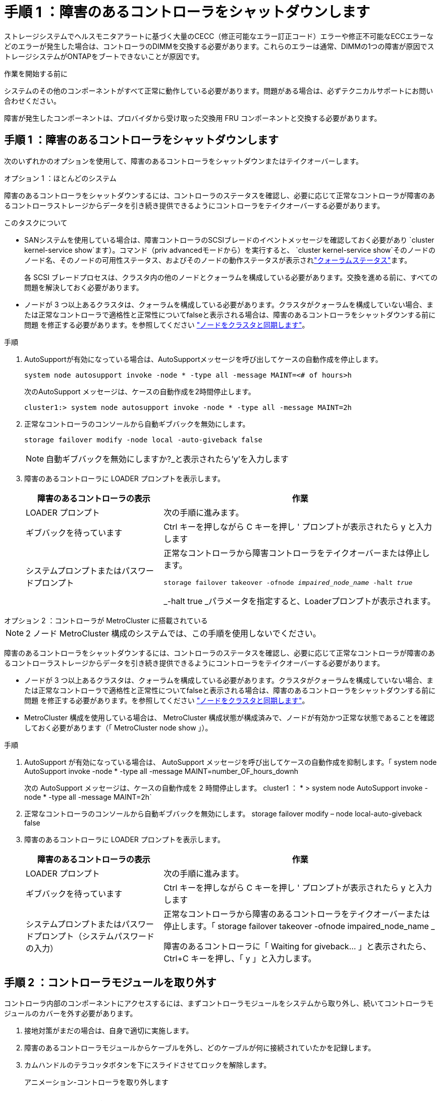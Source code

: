 = 手順 1 ：障害のあるコントローラをシャットダウンします
:allow-uri-read: 


ストレージシステムでヘルスモニタアラートに基づく大量のCECC（修正可能なエラー訂正コード）エラーや修正不可能なECCエラーなどのエラーが発生した場合は、コントローラのDIMMを交換する必要があります。これらのエラーは通常、DIMMの1つの障害が原因でストレージシステムがONTAPをブートできないことが原因です。

.作業を開始する前に
システムのその他のコンポーネントがすべて正常に動作している必要があります。問題がある場合は、必ずテクニカルサポートにお問い合わせください。

障害が発生したコンポーネントは、プロバイダから受け取った交換用 FRU コンポーネントと交換する必要があります。



== 手順 1 ：障害のあるコントローラをシャットダウンします

次のいずれかのオプションを使用して、障害のあるコントローラをシャットダウンまたはテイクオーバーします。

[role="tabbed-block"]
====
.オプション 1 ：ほとんどのシステム
--
障害のあるコントローラをシャットダウンするには、コントローラのステータスを確認し、必要に応じて正常なコントローラが障害のあるコントローラストレージからデータを引き続き提供できるようにコントローラをテイクオーバーする必要があります。

.このタスクについて
* SANシステムを使用している場合は、障害コントローラのSCSIブレードのイベントメッセージを確認しておく必要があり  `cluster kernel-service show`ます）。コマンド（priv advancedモードから）を実行すると、 `cluster kernel-service show`そのノードのノード名、そのノードの可用性ステータス、およびそのノードの動作ステータスが表示されlink:https://docs.netapp.com/us-en/ontap/system-admin/display-nodes-cluster-task.html["クォーラムステータス"]ます。
+
各 SCSI ブレードプロセスは、クラスタ内の他のノードとクォーラムを構成している必要があります。交換を進める前に、すべての問題を解決しておく必要があります。

* ノードが 3 つ以上あるクラスタは、クォーラムを構成している必要があります。クラスタがクォーラムを構成していない場合、または正常なコントローラで適格性と正常性についてfalseと表示される場合は、障害のあるコントローラをシャットダウンする前に問題 を修正する必要があります。を参照してください link:https://docs.netapp.com/us-en/ontap/system-admin/synchronize-node-cluster-task.html?q=Quorum["ノードをクラスタと同期します"^]。


.手順
. AutoSupportが有効になっている場合は、AutoSupportメッセージを呼び出してケースの自動作成を停止します。
+
`system node autosupport invoke -node * -type all -message MAINT=<# of hours>h`

+
次のAutoSupport メッセージは、ケースの自動作成を2時間停止します。

+
`cluster1:> system node autosupport invoke -node * -type all -message MAINT=2h`

. 正常なコントローラのコンソールから自動ギブバックを無効にします。
+
`storage failover modify -node local -auto-giveback false`

+

NOTE: 自動ギブバックを無効にしますか?_と表示されたら'y'を入力します

. 障害のあるコントローラに LOADER プロンプトを表示します。
+
[cols="1,2"]
|===
| 障害のあるコントローラの表示 | 作業 


 a| 
LOADER プロンプト
 a| 
次の手順に進みます。



 a| 
ギブバックを待っています
 a| 
Ctrl キーを押しながら C キーを押し ' プロンプトが表示されたら y と入力します



 a| 
システムプロンプトまたはパスワードプロンプト
 a| 
正常なコントローラから障害コントローラをテイクオーバーまたは停止します。

`storage failover takeover -ofnode _impaired_node_name_ -halt _true_`

_-halt true _パラメータを指定すると、Loaderプロンプトが表示されます。

|===


--
.オプション 2 ：コントローラが MetroCluster に搭載されている
--

NOTE: 2 ノード MetroCluster 構成のシステムでは、この手順を使用しないでください。

障害のあるコントローラをシャットダウンするには、コントローラのステータスを確認し、必要に応じて正常なコントローラが障害のあるコントローラストレージからデータを引き続き提供できるようにコントローラをテイクオーバーする必要があります。

* ノードが 3 つ以上あるクラスタは、クォーラムを構成している必要があります。クラスタがクォーラムを構成していない場合、または正常なコントローラで適格性と正常性についてfalseと表示される場合は、障害のあるコントローラをシャットダウンする前に問題 を修正する必要があります。を参照してください link:https://docs.netapp.com/us-en/ontap/system-admin/synchronize-node-cluster-task.html?q=Quorum["ノードをクラスタと同期します"^]。
* MetroCluster 構成を使用している場合は、 MetroCluster 構成状態が構成済みで、ノードが有効かつ正常な状態であることを確認しておく必要があります（「 MetroCluster node show 」）。


.手順
. AutoSupport が有効になっている場合は、 AutoSupport メッセージを呼び出してケースの自動作成を抑制します。「 system node AutoSupport invoke -node * -type all -message MAINT=number_OF_hours_downh
+
次の AutoSupport メッセージは、ケースの自動作成を 2 時間停止します。 cluster1 ： * > system node AutoSupport invoke -node * -type all -message MAINT=2h`

. 正常なコントローラのコンソールから自動ギブバックを無効にします。 storage failover modify – node local-auto-giveback false
. 障害のあるコントローラに LOADER プロンプトを表示します。
+
[cols="1,2"]
|===
| 障害のあるコントローラの表示 | 作業 


 a| 
LOADER プロンプト
 a| 
次の手順に進みます。



 a| 
ギブバックを待っています
 a| 
Ctrl キーを押しながら C キーを押し ' プロンプトが表示されたら y と入力します



 a| 
システムプロンプトまたはパスワードプロンプト（システムパスワードの入力）
 a| 
正常なコントローラから障害のあるコントローラをテイクオーバーまたは停止します。「 storage failover takeover -ofnode impaired_node_name _

障害のあるコントローラに「 Waiting for giveback... 」と表示されたら、 Ctrl+C キーを押し、「 y 」と入力します。

|===


--
====


== 手順 2 ：コントローラモジュールを取り外す

コントローラ内部のコンポーネントにアクセスするには、まずコントローラモジュールをシステムから取り外し、続いてコントローラモジュールのカバーを外す必要があります。

. 接地対策がまだの場合は、自身で適切に実施します。
. 障害のあるコントローラモジュールからケーブルを外し、どのケーブルが何に接続されていたかを記録します。
. カムハンドルのテラコッタボタンを下にスライドさせてロックを解除します。
+
.アニメーション-コントローラを取り外します
video::256721fd-4c2e-40b3-841a-adf2000df5fa[panopto]
+
image::../media/drw_a900_remove_PCM.png[コントローラを解放します。]

+
[cols="1,4"]
|===


 a| 
image:../media/icon_round_1.png["番号1"]
 a| 
カムハンドルのリリースボタン



 a| 
image:../media/icon_round_2.png["番号2"]
 a| 
カムハンドル

|===
. カムハンドルを回転させて、コントローラモジュールをシャーシから完全に外し、コントローラモジュールをシャーシから引き出します。
+
このとき、空いている手でコントローラモジュールの底面を支えてください。

. コントローラモジュールのふた側を上にして、平らで安定した場所に置きます。カバーの青いボタンを押し、コントローラモジュールの背面にカバーをスライドさせてから、カバーを上に動かしてコントローラモジュールから外します。
+
image::../media/drw_a900_PCM_open.png[カバーを持ち上げてコントローラモジュールから取り外します。]

+
[cols="1,4"]
|===


 a| 
image:../media/icon_round_1.png["番号1"]
 a| 
コントローラモジュールのカバーの固定ボタン

|===




== 手順 3 ： DIMM を交換します

DIMM を交換するには、コントローラ内で DIMM の場所を確認し、特定の手順を実行します。


NOTE: Ver2コントローラに搭載されているDIMMソケットの数が少なくなっています。サポートされるDIMMの数が減少したり、DIMMソケットの番号が変更されたりすることはありません。DIMMを新しいコントローラモジュールに移動するときは、障害のあるコントローラモジュールと同じソケット番号/場所にDIMMを取り付けます。  DIMMソケットの位置については、Ver2コントローラモジュールのFRUマップ図を参照してください。

. 接地対策がまだの場合は、自身で適切に実施します。
. コントローラモジュールで DIMM の場所を確認します。
+
image::../media/drw_a900_DIMM_map.png[DIMMの場所マップ]

. DIMM の両側にある 2 つのツメをゆっくり押し開いて DIMM をスロットから外し、そのままスライドさせてスロットから取り出します。
+

IMPORTANT: DIMM 回路基板のコンポーネントに力が加わらないように、 DIMM の両端を慎重に持ちます。

+
.アニメーション- DIMMを交換します
video::db161030-298a-4ae4-b902-adf2000e2aa4[panopto]
+
image::../media/drw_a900_replace_PCM_dimms.png[DIMMの取り外し]

+
[cols="1,4"]
|===


 a| 
image:../media/icon_round_1.png["番号1"]
 a| 
DIMM のツメ



 a| 
image:../media/icon_round_2.png["番号2"]
 a| 
DIMM

|===
. 交換用 DIMM を静電気防止用の梱包バッグから取り出し、 DIMM の端を持ってスロットに合わせます。
+
DIMM のピンの間にある切り欠きを、ソケットの突起と揃える必要があります。

. コネクタにある DIMM のツメが開いた状態になっていることを確認し、 DIMM をスロットに対して垂直に挿入します。
+
DIMM のスロットへの挿入にはある程度の力が必要です。簡単に挿入できない場合は、 DIMM をスロットに正しく合わせてから再度挿入してください。

+

IMPORTANT: DIMM がスロットにまっすぐ差し込まれていることを目で確認してください。

. DIMM の両端のノッチにツメがかかるまで、 DIMM の上部を慎重にしっかり押し込みます。
. コントローラモジュールのカバーを閉じます。




== 手順 4 ：コントローラを取り付ける

コンポーネントをコントローラモジュールに取り付けたら、コントローラモジュールをシステムシャーシに取り付け直してオペレーティングシステムをブートする必要があります。

2 台のコントローラモジュールを同じシャーシに搭載する HA ペアでは、シャーシへの設置が完了すると同時にリブートが試行されるため、コントローラモジュールの取り付け順序が特に重要です。

. 接地対策がまだの場合は、自身で適切に実施します。
. コントローラモジュールのカバーをまだ取り付けていない場合は取り付けます。
+
image::../media/drw_a900_PCM_open.png[カバーを持ち上げてコントローラモジュールから取り外します。]

+
[cols="1,4"]
|===


 a| 
image:../media/icon_round_1.png["番号1"]
 a| 
コントローラモジュールのカバーの固定ボタン

|===
. コントローラモジュールの端をシャーシの開口部に合わせ、コントローラモジュールをシステムに半分までそっと押し込みます。
+
.アニメーション-コントローラを取り付けます
video::099237f3-d7f2-4749-86e2-adf2000df53c[panopto]
+
image::../media/drw_a900_remove_PCM.png[コントローラを解放します。]

+
[cols="1,4"]
|===


 a| 
image:../media/icon_round_1.png["番号1"]
 a| 
カムハンドルのリリースボタン



 a| 
image:../media/icon_round_2.png["番号2"]
 a| 
カムハンドル

|===
+

NOTE: 指示があるまでコントローラモジュールをシャーシに完全に挿入しないでください。

. システムにアクセスして以降のセクションのタスクを実行できるように、管理ポートとコンソールポートのみをケーブル接続します。
+

NOTE: 残りのケーブルは、この手順の後半でコントローラモジュールに接続します。

. コントローラモジュールの再取り付けを完了します。
+
.. ケーブルマネジメントデバイスをまだ取り付けていない場合は、取り付け直します。
.. コントローラモジュールをシャーシに挿入し、ミッドプレーンまでしっかりと押し込んで完全に装着します。
+
コントローラモジュールが完全に装着されると、ロックラッチが上がります。

+

IMPORTANT: コネクタの破損を防ぐため、コントローラモジュールをスライドしてシャーシに挿入する際に力を入れすぎないでください。

+
コントローラモジュールは、シャーシに完全に装着されるとすぐにブートを開始します。ブートプロセスを中断できるように準備しておきます。

.. ロックラッチを上に回転させてロックピンが外れるように傾け、ロックされるまで下げます。
.. 起動メニューに Ctrl+C キーを押して ' 起動プロセスを中断します
.. 表示されたメニューからメンテナンスモードでブートするオプションを選択します。






== 手順 5 ：システムレベルの診断を実行します

新しい DIMM を取り付けたら、診断を実行する必要があります。

システムレベルの診断を開始するには、システムに LOADER プロンプトが表示されている必要があります。

診断手順のコマンドは、すべてコンポーネントを交換するコントローラから実行します。

. 作業をするコントローラに LOADER プロンプトが表示されていない場合は、次の手順を実行します。
+
.. 表示されたメニューからメンテナンスモードオプションを選択します。
.. コントローラがメンテナンスモードでブートしたら、コントローラを停止します。 `halt`
+
コマンドを問題したら、システムが LOADER プロンプトで停止するまで待ちます。

+

IMPORTANT: ブートプロセス中に、安全に応答できます。 `y` をクリックします。

+
*** HA 構成でメンテナンスモードに切り替えたときに、正常なコントローラが停止したままであることの確認を求めるプロンプトが表示される場合。




. LOADER プロンプトで、システムレベルの診断用に特別に設計されたドライバにアクセスします。 `boot_diags`
+
ブートプロセス中に、安全に応答できます。 `y` メンテナンスモードプロンプト（*>）が表示されるまで、プロンプトに従います。

. システムメモリの診断を実行します。 `sldiag device run -dev mem`
. DIMMの交換が原因でハードウェアの問題が発生していないことを確認します。 `sldiag device status -dev mem -long -state failed`
+
テストに失敗した場合は、プロンプトに戻ります。失敗した場合は、そのステータスがすべて表示されます。

. 前述の手順の結果に応じて、次に進みます。
+
[cols="1,2"]
|===
| システムレベルの診断のテスト結果 | 作業 


 a| 
は失敗なしで完了しました
 a| 
.. ステータスログを消去します。 `sldiag device clearstatus`
.. ログが消去されたことを確認します。 `sldiag device status`
+
次のデフォルトの応答が表示されます。

+
SLDIAG ：ログメッセージが存在しません。

.. 保守モードを終了します :halt
+
コントローラに LOADER プロンプトが表示されます。

.. LOADERプロンプトからコントローラをブートします。 `bye`
.. コントローラを通常動作に戻します。


|===
+
[cols="1,2"]
|===
| コントローラの構成 | 作業 


 a| 
HA ペア
 a| 
ギブバックを実行します。 `storage failover giveback -ofnode replacement_node_name`        *注：*自動ギブバックを無効にした場合は、storage failover modifyコマンドを使用して再度有効にします。



 a| 
テストが失敗しました
 a| 
問題の原因を特定します。

.. 保守モードを終了します :halt
+
コマンドを問題したら、システムが LOADER プロンプトで停止するまで待ちます。

.. システムレベルの診断を実行するための考慮事項をすべて確認するとともに、ケーブルがしっかりと接続されているか、ハードウェアコンポーネントがストレージシステムに適切に取り付けられているかを確認します。
.. 対象となるコントローラモジュールをブートし、 `Ctrl-C` ブートメニューを表示するように求められたら、次の手順を実行します。
+
*** シャーシ内にコントローラモジュールが 2 つある場合は、対象となるコントローラモジュールをシャーシに完全に取り付けます。
+
コントローラモジュールを完全に取り付けると、モジュールがブートします。

*** シャーシ内にコントローラモジュールが 1 つしかない場合は、電源装置を接続して電源をオンにします。


.. メニューから、メンテナンスモードでのブートを選択します。
.. 次のコマンドを入力してメンテナンスモードを終了します。 `halt`
+
コマンドを問題したら、システムが LOADER プロンプトで停止するまで待ちます。

.. システムレベルの診断テストを再実行します。


|===




== 手順 6 ：障害が発生したパーツをネットアップに返却する

障害が発生したパーツは、キットに付属のRMA指示書に従ってNetAppに返却してください。 https://mysupport.netapp.com/site/info/rma["パーツの返品と交換"]詳細については、ページを参照してください。

